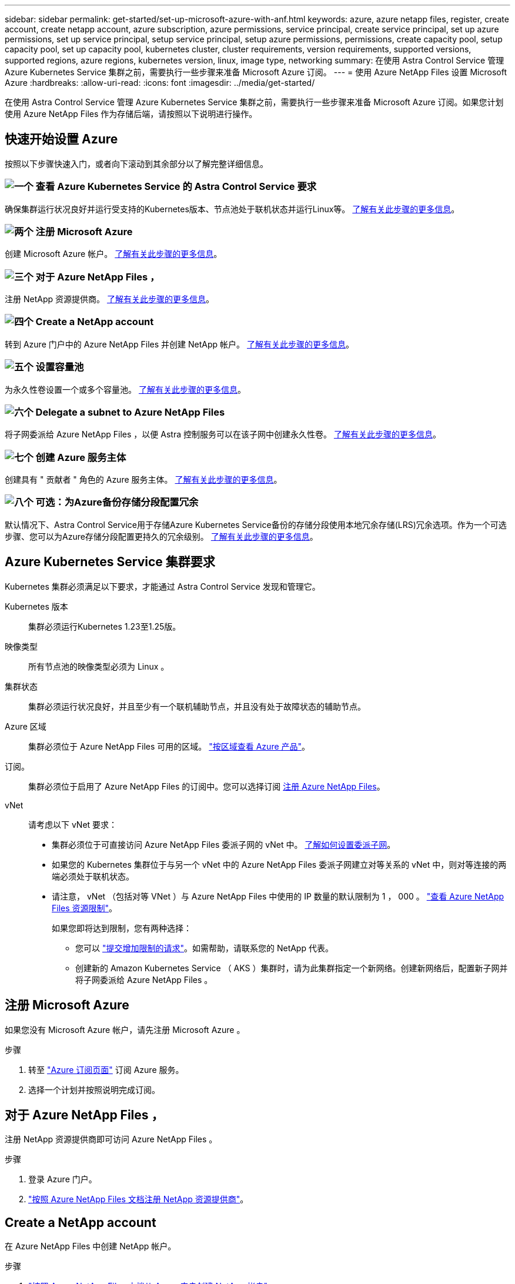 ---
sidebar: sidebar 
permalink: get-started/set-up-microsoft-azure-with-anf.html 
keywords: azure, azure netapp files, register, create account, create netapp account, azure subscription, azure permissions, service principal, create service principal, set up azure permissions, set up service principal, setup service principal, setup azure permissions, permissions, create capacity pool, setup capacity pool, set up capacity pool, kubernetes cluster, cluster requirements, version requirements, supported versions, supported regions, azure regions, kubernetes version, linux, image type, networking 
summary: 在使用 Astra Control Service 管理 Azure Kubernetes Service 集群之前，需要执行一些步骤来准备 Microsoft Azure 订阅。 
---
= 使用 Azure NetApp Files 设置 Microsoft Azure
:hardbreaks:
:allow-uri-read: 
:icons: font
:imagesdir: ../media/get-started/


[role="lead"]
在使用 Astra Control Service 管理 Azure Kubernetes Service 集群之前，需要执行一些步骤来准备 Microsoft Azure 订阅。如果您计划使用 Azure NetApp Files 作为存储后端，请按照以下说明进行操作。



== 快速开始设置 Azure

按照以下步骤快速入门，或者向下滚动到其余部分以了解完整详细信息。



=== image:https://raw.githubusercontent.com/NetAppDocs/common/main/media/number-1.png["一个"] 查看 Azure Kubernetes Service 的 Astra Control Service 要求

[role="quick-margin-para"]
确保集群运行状况良好并运行受支持的Kubernetes版本、节点池处于联机状态并运行Linux等。 <<Azure Kubernetes Service 集群要求,了解有关此步骤的更多信息>>。



=== image:https://raw.githubusercontent.com/NetAppDocs/common/main/media/number-2.png["两个"] 注册 Microsoft Azure

[role="quick-margin-para"]
创建 Microsoft Azure 帐户。 <<注册 Microsoft Azure,了解有关此步骤的更多信息>>。



=== image:https://raw.githubusercontent.com/NetAppDocs/common/main/media/number-3.png["三个"] 对于 Azure NetApp Files ，

[role="quick-margin-para"]
注册 NetApp 资源提供商。 <<对于 Azure NetApp Files ，,了解有关此步骤的更多信息>>。



=== image:https://raw.githubusercontent.com/NetAppDocs/common/main/media/number-4.png["四个"] Create a NetApp account

[role="quick-margin-para"]
转到 Azure 门户中的 Azure NetApp Files 并创建 NetApp 帐户。 <<Create a NetApp account,了解有关此步骤的更多信息>>。



=== image:https://raw.githubusercontent.com/NetAppDocs/common/main/media/number-5.png["五个"] 设置容量池

[role="quick-margin-para"]
为永久性卷设置一个或多个容量池。 <<Set up a capacity pool,了解有关此步骤的更多信息>>。



=== image:https://raw.githubusercontent.com/NetAppDocs/common/main/media/number-6.png["六个"] Delegate a subnet to Azure NetApp Files

[role="quick-margin-para"]
将子网委派给 Azure NetApp Files ，以便 Astra 控制服务可以在该子网中创建永久性卷。 <<Delegate a subnet to Azure NetApp Files,了解有关此步骤的更多信息>>。



=== image:https://raw.githubusercontent.com/NetAppDocs/common/main/media/number-7.png["七个"] 创建 Azure 服务主体

[role="quick-margin-para"]
创建具有 " 贡献者 " 角色的 Azure 服务主体。 <<创建 Azure 服务主体,了解有关此步骤的更多信息>>。



=== image:https://raw.githubusercontent.com/NetAppDocs/common/main/media/number-8.png["八个"] 可选：为Azure备份存储分段配置冗余

[role="quick-margin-para"]
默认情况下、Astra Control Service用于存储Azure Kubernetes Service备份的存储分段使用本地冗余存储(LRS)冗余选项。作为一个可选步骤、您可以为Azure存储分段配置更持久的冗余级别。 <<可选：为Azure备份存储分段配置冗余,了解有关此步骤的更多信息>>。



== Azure Kubernetes Service 集群要求

Kubernetes 集群必须满足以下要求，才能通过 Astra Control Service 发现和管理它。

Kubernetes 版本:: 集群必须运行Kubernetes 1.23至1.25版。
映像类型:: 所有节点池的映像类型必须为 Linux 。
集群状态:: 集群必须运行状况良好，并且至少有一个联机辅助节点，并且没有处于故障状态的辅助节点。
Azure 区域:: 集群必须位于 Azure NetApp Files 可用的区域。 https://azure.microsoft.com/en-us/global-infrastructure/services/?products=netapp["按区域查看 Azure 产品"^]。
订阅。:: 集群必须位于启用了 Azure NetApp Files 的订阅中。您可以选择订阅 <<对于 Azure NetApp Files ，,注册 Azure NetApp Files>>。
vNet:: 请考虑以下 vNet 要求：
+
--
* 集群必须位于可直接访问 Azure NetApp Files 委派子网的 vNet 中。 <<Delegate a subnet to Azure NetApp Files,了解如何设置委派子网>>。
* 如果您的 Kubernetes 集群位于与另一个 vNet 中的 Azure NetApp Files 委派子网建立对等关系的 vNet 中，则对等连接的两端必须处于联机状态。
* 请注意， vNet （包括对等 VNet ）与 Azure NetApp Files 中使用的 IP 数量的默认限制为 1 ， 000 。 https://docs.microsoft.com/en-us/azure/azure-netapp-files/azure-netapp-files-resource-limits["查看 Azure NetApp Files 资源限制"^]。
+
如果您即将达到限制，您有两种选择：

+
** 您可以 https://docs.microsoft.com/en-us/azure/azure-netapp-files/azure-netapp-files-resource-limits#request-limit-increase-["提交增加限制的请求"^]。如需帮助，请联系您的 NetApp 代表。
** 创建新的 Amazon Kubernetes Service （ AKS ）集群时，请为此集群指定一个新网络。创建新网络后，配置新子网并将子网委派给 Azure NetApp Files 。




--




== 注册 Microsoft Azure

如果您没有 Microsoft Azure 帐户，请先注册 Microsoft Azure 。

.步骤
. 转至 https://azure.microsoft.com/en-us/free/["Azure 订阅页面"^] 订阅 Azure 服务。
. 选择一个计划并按照说明完成订阅。




== 对于 Azure NetApp Files ，

注册 NetApp 资源提供商即可访问 Azure NetApp Files 。

.步骤
. 登录 Azure 门户。
. https://docs.microsoft.com/en-us/azure/azure-netapp-files/azure-netapp-files-register["按照 Azure NetApp Files 文档注册 NetApp 资源提供商"^]。




== Create a NetApp account

在 Azure NetApp Files 中创建 NetApp 帐户。

.步骤
. https://docs.microsoft.com/en-us/azure/azure-netapp-files/azure-netapp-files-create-netapp-account["按照 Azure NetApp Files 文档从 Azure 门户创建 NetApp 帐户"^]。




== Set up a capacity pool

需要一个或多个容量池，这样 Astra 控制服务才能在容量池中配置永久性卷。Astra Control Service 不会为您创建容量池。

在为 Kubernetes 应用程序设置容量池时，请考虑以下事项：

* 需要在将使用 Astra Control Service 管理 AKS 集群的同一 Azure 区域中创建容量池。
* 容量池可以具有 " 超 " ， " 高级 " 或 " 标准 " 服务级别。其中每个服务级别都是为满足不同的性能需求而设计的。Astra 控制服务支持所有这三项功能。
+
您需要为要在 Kubernetes 集群中使用的每个服务级别设置一个容量池。

+
link:../learn/azure-storage.html["详细了解 Azure NetApp Files 的服务级别"]。

* 在为要使用 Astra Control Service 保护的应用程序创建容量池之前，请为这些应用程序选择所需的性能和容量。
+
配置适当的容量可确保用户可以根据需要创建永久性卷。如果容量不可用，则无法配置永久性卷。

* Azure NetApp Files 容量池可以使用手动或自动 QoS 类型。Astra 控制服务支持自动 QoS 容量池。不支持手动 QoS 容量池。


.步骤
. https://docs.microsoft.com/en-us/azure/azure-netapp-files/azure-netapp-files-set-up-capacity-pool["按照 Azure NetApp Files 文档设置自动 QoS 容量池"^]。




== Delegate a subnet to Azure NetApp Files

您需要将子网委派给 Azure NetApp Files ，以便 Astra 控制服务可以在该子网中创建永久性卷。请注意，通过 Azure NetApp Files ，您只能在一个 vNet 中拥有一个委派子网。

如果您使用的是对等 VNets ，则对等连接的两端必须处于联机状态： Kubernetes 集群所在的 vNet 和已委派 Azure NetApp Files 子网的 vNet 。

.步骤
. https://docs.microsoft.com/en-us/azure/azure-netapp-files/azure-netapp-files-delegate-subnet["按照 Azure NetApp Files 文档将子网委派给 Azure NetApp Files"^]。


.完成后
等待大约 10 分钟，然后发现在委派子网中运行的集群。



== 创建 Azure 服务主体

Astra 控制服务需要分配有贡献者角色的 Azure 服务主体。Astra 控制服务使用此服务主体来代表您促进 Kubernetes 应用程序数据管理。

服务主体是指专为应用程序，服务和工具而创建的身份。为服务主体分配角色将限制对特定 Azure 资源的访问。

按照以下步骤使用 Azure 命令行界面创建服务主体。您需要将输出保存在 JSON 文件中，并稍后将其提供给 Astra Control Service 。 https://docs.microsoft.com/en-us/cli/azure/create-an-azure-service-principal-azure-cli["有关使用 CLI 的详细信息，请参见 Azure 文档"^]。

以下步骤假定您有权创建服务主体，并且计算机上已安装 Microsoft Azure SDK （ AZ 命令）。

.要求
* 服务主体必须使用常规身份验证。不支持证书。
* 必须为服务主体授予对您的 Azure 订阅的贡献者或所有者访问权限。
* 您为范围选择的订阅或资源组必须包含 AKS 集群和您的 Azure NetApp Files 帐户。


.步骤
. 确定 AKS 集群所在的订阅和租户 ID （这些集群是您要在 Astra Control Service 中管理的集群）。
+
[source, azureCLI]
----
az configure --list-defaults
az account list --output table
----
. 根据您使用的是整个订阅还是资源组，执行以下操作之一：
+
** 创建服务主体，分配 " 贡献者 " 角色，并指定集群所在的整个订阅的范围。
+
[source, azurecli]
----
az ad sp create-for-rbac --name service-principal-name --role contributor --scopes /subscriptions/SUBSCRIPTION-ID
----
** 创建服务主体，分配 " 贡献者 " 角色，并指定集群所在的资源组。
+
[source, azurecli]
----
az ad sp create-for-rbac --name service-principal-name --role contributor --scopes /subscriptions/SUBSCRIPTION-ID/resourceGroups/RESOURCE-GROUP-ID
----


. 将生成的 Azure 命令行界面输出存储为 JSON 文件。
+
您需要提供此文件，以便 Astra Control Service 能够发现您的 AKS 集群并管理 Kubernetes 数据管理操作。 link:../use/manage-credentials.html["了解如何在 Astra Control Service 中管理凭据"]。

. 可选：将订阅 ID 添加到 JSON 文件中，以便 Astra 控制服务在您选择此文件时自动填充此 ID 。
+
否则，您需要在出现提示时在 Astra Control Service 中输入订阅 ID 。

+
* 示例 *

+
[source, JSON]
----
{
  "appId": "0db3929a-bfb0-4c93-baee-aaf8",
  "displayName": "sp-example-dev-sandbox",
  "name": "http://sp-example-dev-sandbox",
  "password": "mypassword",
  "tenant": "011cdf6c-7512-4805-aaf8-7721afd8ca37",
  "subscriptionId": "99ce999a-8c99-99d9-a9d9-99cce99f99ad"
}
----
. 可选：测试您的服务主体。根据您的服务主体使用的范围，从以下示例命令中进行选择。
+
.订阅范围
[source, azurecli]
----
az login --service-principal --username APP-ID-SERVICEPRINCIPAL --password PASSWORD --tenant TENANT-ID
az group list --subscription SUBSCRIPTION-ID
az aks list --subscription SUBSCRIPTION-ID
az storage container list --account-name STORAGE-ACCOUNT-NAME
----
+
.资源组范围
[source, azurecli]
----
az login --service-principal --username APP-ID-SERVICEPRINCIPAL --password PASSWORD --tenant TENANT-ID
az aks list --subscription SUBSCRIPTION-ID --resource-group RESOURCE-GROUP-ID
----




== 可选：为Azure备份存储分段配置冗余

您可以为Azure备份存储分段配置更持久的冗余级别。默认情况下、Astra Control Service用于存储Azure Kubernetes Service备份的存储分段使用本地冗余存储(LRS)冗余选项。要对Azure存储分段使用更持久的冗余选项、您需要执行以下操作：

.步骤
. 使用创建使用所需冗余级别的Azure存储帐户 https://docs.microsoft.com/en-us/azure/storage/common/storage-account-create?tabs=azure-portal["这些说明"^]。
. 使用在新存储帐户中创建Azure容器 https://docs.microsoft.com/en-us/azure/storage/blobs/storage-quickstart-blobs-portal["这些说明"^]。
. 将此容器作为分段添加到Astra Control Service中。请参见 link:../use/manage-buckets.html#add-an-additional-bucket["添加一个额外的存储分段"]。
. (可选)要使用新创建的存储分段作为Azure备份的默认存储分段、请将其设置为Azure的默认存储分段。请参见 link:../use/manage-buckets.html#change-the-default-bucket["更改默认分段"]。

